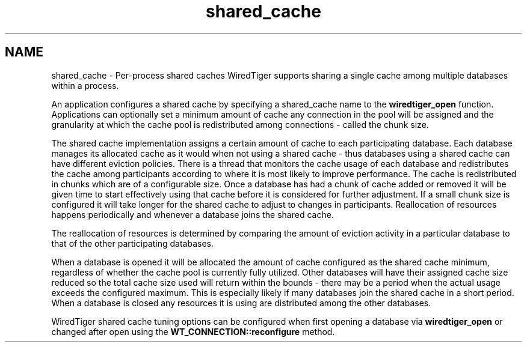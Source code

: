 .TH "shared_cache" 3 "Sat Jul 2 2016" "Version Version 2.8.1" "WiredTiger" \" -*- nroff -*-
.ad l
.nh
.SH NAME
shared_cache \- Per-process shared caches 
WiredTiger supports sharing a single cache among multiple databases within a process\&.
.PP
An application configures a shared cache by specifying a shared_cache name to the \fBwiredtiger_open\fP function\&. Applications can optionally set a minimum amount of cache any connection in the pool will be assigned and the granularity at which the cache pool is redistributed among connections - called the chunk size\&.
.PP
The shared cache implementation assigns a certain amount of cache to each participating database\&. Each database manages its allocated cache as it would when not using a shared cache - thus databases using a shared cache can have different eviction policies\&. There is a thread that monitors the cache usage of each database and redistributes the cache among participants according to where it is most likely to improve performance\&. The cache is redistributed in chunks which are of a configurable size\&. Once a database has had a chunk of cache added or removed it will be given time to start effectively using that cache before it is considered for further adjustment\&. If a small chunk size is configured it will take longer for the shared cache to adjust to changes in participants\&. Reallocation of resources happens periodically and whenever a database joins the shared cache\&.
.PP
The reallocation of resources is determined by comparing the amount of eviction activity in a particular database to that of the other participating databases\&.
.PP
When a database is opened it will be allocated the amount of cache configured as the shared cache minimum, regardless of whether the cache pool is currently fully utilized\&. Other databases will have their assigned cache size reduced so the total cache size used will return within the bounds - there may be a period when the actual usage exceeds the configured maximum\&. This is especially likely if many databases join the shared cache in a short period\&. When a database is closed any resources it is using are distributed among the other databases\&.
.PP
WiredTiger shared cache tuning options can be configured when first opening a database via \fBwiredtiger_open\fP or changed after open using the \fBWT_CONNECTION::reconfigure\fP method\&. 
